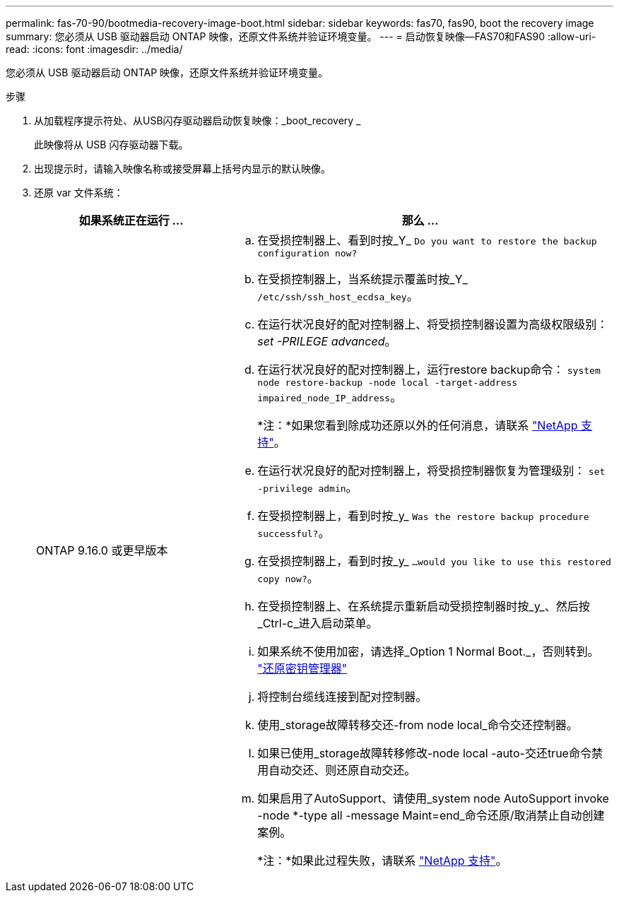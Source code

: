 ---
permalink: fas-70-90/bootmedia-recovery-image-boot.html 
sidebar: sidebar 
keywords: fas70, fas90, boot the recovery image 
summary: 您必须从 USB 驱动器启动 ONTAP 映像，还原文件系统并验证环境变量。 
---
= 启动恢复映像—FAS70和FAS90
:allow-uri-read: 
:icons: font
:imagesdir: ../media/


[role="lead"]
您必须从 USB 驱动器启动 ONTAP 映像，还原文件系统并验证环境变量。

.步骤
. 从加载程序提示符处、从USB闪存驱动器启动恢复映像：_boot_recovery _
+
此映像将从 USB 闪存驱动器下载。

. 出现提示时，请输入映像名称或接受屏幕上括号内显示的默认映像。
. 还原 var 文件系统：
+
[cols="1,2"]
|===
| 如果系统正在运行 ... | 那么 ... 


 a| 
ONTAP 9.16.0 或更早版本
 a| 
.. 在受损控制器上、看到时按_Y_ `Do you want to restore the backup configuration now?`
.. 在受损控制器上，当系统提示覆盖时按_Y_ `/etc/ssh/ssh_host_ecdsa_key`。
.. 在运行状况良好的配对控制器上、将受损控制器设置为高级权限级别：_set -PRILEGE advanced_。
.. 在运行状况良好的配对控制器上，运行restore backup命令： `system node restore-backup -node local -target-address impaired_node_IP_address`。
+
*注：*如果您看到除成功还原以外的任何消息，请联系 https://support.netapp.com["NetApp 支持"]。

.. 在运行状况良好的配对控制器上，将受损控制器恢复为管理级别： `set -privilege admin`。
.. 在受损控制器上，看到时按_y_ `Was the restore backup procedure successful?`。
.. 在受损控制器上，看到时按_y_ `...would you like to use this restored copy now?`。
.. 在受损控制器上、在系统提示重新启动受损控制器时按_y_、然后按_Ctrl-c_进入启动菜单。
.. 如果系统不使用加密，请选择_Option 1 Normal Boot._，否则转到。 link:bootmedia-encryption-restore.html["还原密钥管理器"]
.. 将控制台缆线连接到配对控制器。
.. 使用_storage故障转移交还-from node local_命令交还控制器。
.. 如果已使用_storage故障转移修改-node local -auto-交还true命令禁用自动交还、则还原自动交还。
.. 如果启用了AutoSupport、请使用_system node AutoSupport invoke -node *-type all -message Maint=end_命令还原/取消禁止自动创建案例。
+
*注：*如果此过程失败，请联系 https://support.netapp.com["NetApp 支持"]。



|===

